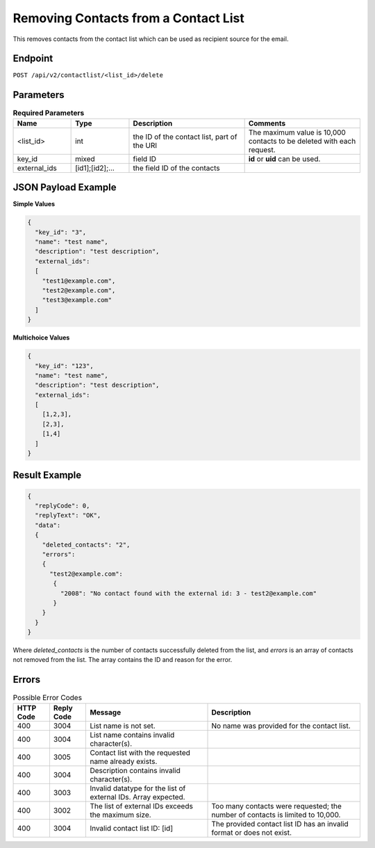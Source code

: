 Removing Contacts from a Contact List
=====================================

This removes contacts from the contact list which can be used as recipient source for the email.

Endpoint
--------

``POST /api/v2/contactlist/<list_id>/delete``

Parameters
----------

.. list-table:: **Required Parameters**
   :header-rows: 1
   :widths: 20 20 40 40

   * - Name
     - Type
     - Description
     - Comments
   * - <list_id>
     - int
     - the ID of the contact list, part of the URI
     - The maximum value is 10,000 contacts to be deleted with each request.
   * - key_id
     - mixed
     - field ID
     - **id** or **uid** can be used.
   * - external_ids
     - [id1];[id2];…
     - the field ID of the contacts
     -

JSON Payload Example
--------------------

**Simple Values**

.. code-block:: json

   {
     "key_id": "3",
     "name": "test name",
     "description": "test description",
     "external_ids":
     [
       "test1@example.com",
       "test2@example.com",
       "test3@example.com"
     ]
   }

**Multichoice Values**

.. code-block:: json

   {
     "key_id": "123",
     "name": "test name",
     "description": "test description",
     "external_ids":
     [
       [1,2,3],
       [2,3],
       [1,4]
     ]
   }

Result Example
--------------

.. code-block:: json

   {
     "replyCode": 0,
     "replyText": "OK",
     "data":
     {
       "deleted_contacts": "2",
       "errors":
       {
         "test2@example.com":
          {
            "2008": "No contact found with the external id: 3 - test2@example.com"
          }
       }
     }
   }

Where *deleted_contacts* is the number of contacts successfully deleted from the list, and *errors* is an array of contacts not removed from the list. The array contains the ID and reason for the error.

Errors
------

.. list-table:: Possible Error Codes
   :header-rows: 1

   * - HTTP Code
     - Reply Code
     - Message
     - Description
   * - 400
     - 3004
     - List name is not set.
     - No name was provided for the contact list.
   * - 400
     - 3004
     - List name contains invalid character(s).
     -
   * - 400
     - 3005
     - Contact list with the requested name already exists.
     -
   * - 400
     - 3004
     - Description contains invalid character(s).
     -
   * - 400
     - 3003
     - Invalid datatype for the list of external IDs. Array expected.
     -
   * - 400
     - 3002
     - The list of external IDs exceeds the maximum size.
     - Too many contacts were requested; the number of contacts is limited to 10,000.
   * - 400
     - 3004
     - Invalid contact list ID: [id]
     - The provided contact list ID has an invalid format or does not exist.
